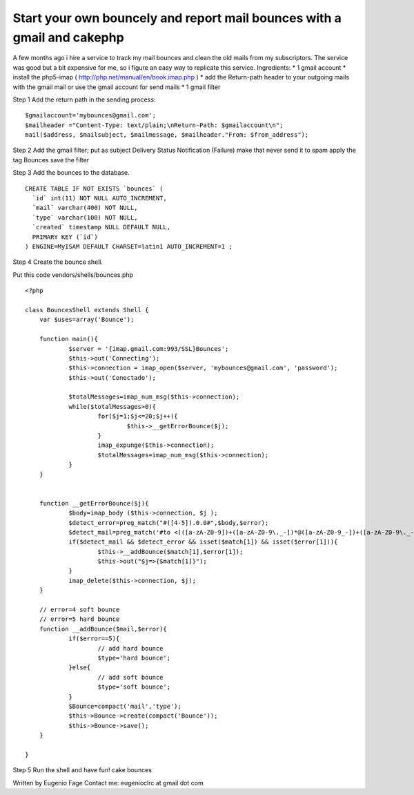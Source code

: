 Start your own bouncely and report mail bounces with a gmail and cakephp
========================================================================

A few months ago i hire a service to track my mail bounces and clean
the old mails from my subscriptors. The service was good but a bit
expensive for me, so i figure an easy way to replicate this service.
Ingredients:
* 1 gmail account
* install the php5-imap ( `http://php.net/manual/en/book.imap.php`_ )
* add the Return-path header to your outgoing mails with the gmail
mail or use the gmail account for send mails
* 1 gmail filter

Step 1 Add the return path in the sending process:

::

    
    $gmailaccount='mybounces@gmail.com';
    $mailheader ="Content-Type: text/plain;\nReturn-Path: $gmailaccount\n";
    mail($address, $mailsubject, $mailmessage, $mailheader."From: $from_address"); 


Step 2 Add the gmail filter;
put as subject Delivery Status Notification (Failure)
make that never send it to spam
apply the tag Bounces
save the filter

Step 3
Add the bounces to the database.

::

    
    CREATE TABLE IF NOT EXISTS `bounces` (
      `id` int(11) NOT NULL AUTO_INCREMENT,
      `mail` varchar(400) NOT NULL,
      `type` varchar(100) NOT NULL,
      `created` timestamp NULL DEFAULT NULL,
      PRIMARY KEY (`id`)
    ) ENGINE=MyISAM DEFAULT CHARSET=latin1 AUTO_INCREMENT=1 ;


Step 4
Create the bounce shell.

Put this code vendors/shells/bounces.php

::

    
    <?php
    
    class BouncesShell extends Shell {
    	var $uses=array('Bounce');
    	
    	function main(){
    		$server = '{imap.gmail.com:993/SSL}Bounces';
    		$this->out('Connecting');
    		$this->connection = imap_open($server, 'mybounces@gmail.com', 'password');
    		$this->out('Conectado');
    		
    		$totalMessages=imap_num_msg($this->connection);
    		while($totalMessages>0){
    			for($j=1;$j<=20;$j++){
    				$this->__getErrorBounce($j);
    			}
    			imap_expunge($this->connection);
    			$totalMessages=imap_num_msg($this->connection);
    		}
    	}
    
    
    	function __getErrorBounce($j){
    		$body=imap_body ($this->connection, $j );
    		$detect_error=preg_match("#([4-5]).0.0#",$body,$error);
    		$detect_mail=preg_match('#to <(([a-zA-Z0-9])+([a-zA-Z0-9\._-])*@([a-zA-Z0-9_-])+([a-zA-Z0-9\._-]+)+)>#',$body,$match);
    		if($detect_mail && $detect_error && isset($match[1]) && isset($error[1])){
    			$this->__addBounce($match[1],$error[1]);
    			$this->out("$j=>{$match[1]}");
    		}
    		imap_delete($this->connection, $j);
    	}
    	
    	// error=4 soft bounce
    	// error=5 hard bounce
    	function __addBounce($mail,$error){
    		if($error==5){
    			// add hard bounce
    			$type='hard bounce';
    		}else{
    			// add soft bounce
    			$type='soft bounce';
    		}
    		$Bounce=compact('mail','type');
    		$this->Bounce->create(compact('Bounce'));
    		$this->Bounce->save();
    	}
    	
    }


Step 5 Run the shell and have fun!
cake bounces

Written by Eugenio Fage Contact me: eugenioclrc at gmail dot com

.. _http://php.net/manual/en/book.imap.php: http://php.net/manual/en/book.imap.php

.. author:: eugenioclrc
.. categories:: articles, tutorials
.. tags:: Mail,email,email shell,bounces,bounce,Tutorials

